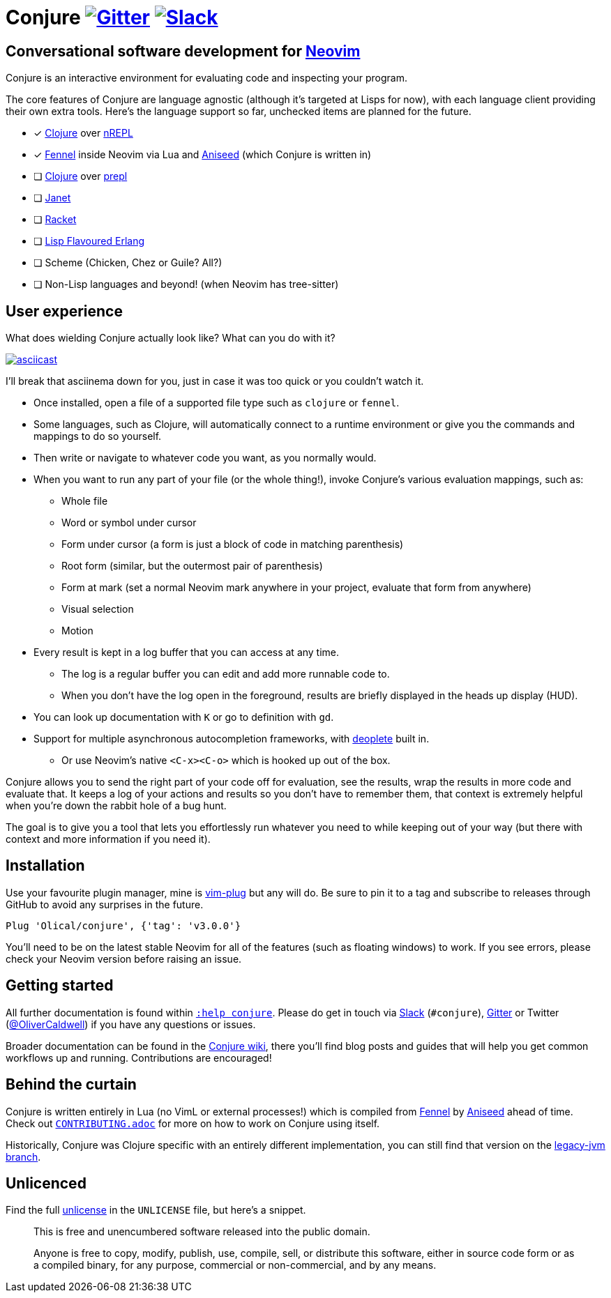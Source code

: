 = Conjure https://gitter.im/Olical/conjure?utm_source=badge&utm_medium=badge&utm_campaign=pr-badge[image:https://badges.gitter.im/Olical/conjure.svg[Gitter]] http://clojurians.net[image:https://img.shields.io/badge/chat-clojurians.net%20%23conjure-green[Slack]]

== Conversational software development for https://neovim.io[Neovim]

Conjure is an interactive environment for evaluating code and inspecting your program.

The core features of Conjure are language agnostic (although it's targeted at Lisps for now), with each language client providing their own extra tools. Here's the language support so far, unchecked items are planned for the future.

 * [x] https://clojure.org/[Clojure] over https://nrepl.org/[nREPL]
 * [x] https://fennel-lang.org/[Fennel] inside Neovim via Lua and https://github.com/Olical/aniseed[Aniseed] (which Conjure is written in)
 * [ ] https://clojure.org/[Clojure] over https://oli.me.uk/clojure-socket-prepl-cookbook/[prepl]
 * [ ] https://janet-lang.org/[Janet]
 * [ ] https://racket-lang.org/[Racket]
 * [ ] http://lfe.io/[Lisp Flavoured Erlang]
 * [ ] Scheme (Chicken, Chez or Guile? All?)
 * [ ] Non-Lisp languages and beyond! (when Neovim has tree-sitter)

== User experience

What does wielding Conjure actually look like? What can you do with it?

https://asciinema.org/a/325517[image:https://asciinema.org/a/325517.svg[asciicast]]

I'll break that asciinema down for you, just in case it was too quick or you couldn't watch it.

 * Once installed, open a file of a supported file type such as `clojure` or `fennel`.
 * Some languages, such as Clojure, will automatically connect to a runtime environment or give you the commands and mappings to do so yourself.
 * Then write or navigate to whatever code you want, as you normally would.
 * When you want to run any part of your file (or the whole thing!), invoke Conjure's various evaluation mappings, such as:
 ** Whole file
 ** Word or symbol under cursor
 ** Form under cursor (a form is just a block of code in matching parenthesis)
 ** Root form (similar, but the outermost pair of parenthesis)
 ** Form at mark (set a normal Neovim mark anywhere in your project, evaluate that form from anywhere)
 ** Visual selection
 ** Motion
 * Every result is kept in a log buffer that you can access at any time.
 ** The log is a regular buffer you can edit and add more runnable code to.
 ** When you don't have the log open in the foreground, results are briefly displayed in the heads up display (HUD).
 * You can look up documentation with `K` or go to definition with `gd`.
 * Support for multiple asynchronous autocompletion frameworks, with https://github.com/Shougo/deoplete.nvim/[deoplete] built in.
 ** Or use Neovim's native `<C-x><C-o>` which is hooked up out of the box.

Conjure allows you to send the right part of your code off for evaluation, see the results, wrap the results in more code and evaluate that. It keeps a log of your actions and results so you don't have to remember them, that context is extremely helpful when you're down the rabbit hole of a bug hunt.

The goal is to give you a tool that lets you effortlessly run whatever you need to while keeping out of your way (but there with context and more information if you need it).

== Installation

Use your favourite plugin manager, mine is https://github.com/junegunn/vim-plug[vim-plug] but any will do. Be sure to pin it to a tag and subscribe to releases through GitHub to avoid any surprises in the future.

[source,viml]
----
Plug 'Olical/conjure', {'tag': 'v3.0.0'}
----

You'll need to be on the latest stable Neovim for all of the features (such as floating windows) to work. If you see errors, please check your Neovim version before raising an issue.

== Getting started

All further documentation is found within link:doc/conjure.txt[`:help conjure`]. Please do get in touch via http://clojurians.net/[Slack] (`#conjure`), https://gitter.im/Olical/conjure[Gitter] or Twitter (https://twitter.com/OliverCaldwell[@OliverCaldwell]) if you have any questions or issues.

Broader documentation can be found in the https://github.com/Olical/conjure/wiki[Conjure wiki], there you'll find blog posts and guides that will help you get common workflows up and running. Contributions are encouraged!

== Behind the curtain

Conjure is written entirely in Lua (no VimL or external processes!) which is compiled from https://fennel-lang.org/[Fennel] by https://github.com/Olical/aniseed[Aniseed] ahead of time. Check out link:CONTRIBUTING.adoc[`CONTRIBUTING.adoc`] for more on how to work on Conjure using itself.

Historically, Conjure was Clojure specific with an entirely different implementation, you can still find that version on the https://github.com/Olical/conjure/tree/legacy-jvm[legacy-jvm branch].

== Unlicenced

Find the full http://unlicense.org/[unlicense] in the `UNLICENSE` file, but here's a snippet.

____
This is free and unencumbered software released into the public domain.

Anyone is free to copy, modify, publish, use, compile, sell, or distribute this software, either in source code form or as a compiled binary, for any purpose, commercial or non-commercial, and by any means.
____
